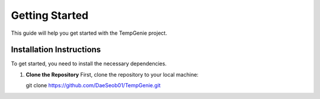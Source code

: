 Getting Started
===============

This guide will help you get started with the TempGenie project.

Installation Instructions
-------------------------

To get started, you need to install the necessary dependencies.

1. **Clone the Repository**  
   First, clone the repository to your local machine:

   .. code-block:: bash

   git clone https://github.com/DaeSeob01/TempGenie.git
